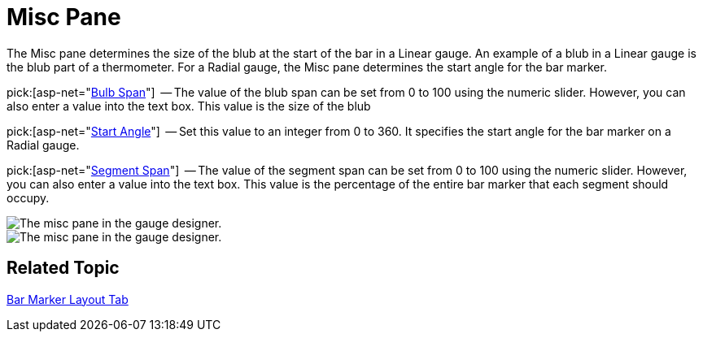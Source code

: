 ﻿////

|metadata|
{
    "name": "webgauge-misc-pane",
    "controlName": ["WebGauge"],
    "tags": ["How Do I"],
    "guid": "{20C3E56A-491C-43BA-A44F-563C6FE34C34}",  
    "buildFlags": [],
    "createdOn": "0001-01-01T00:00:00Z"
}
|metadata|
////

= Misc Pane

The Misc pane determines the size of the blub at the start of the bar in a Linear gauge. An example of a blub in a Linear gauge is the blub part of a thermometer. For a Radial gauge, the Misc pane determines the start angle for the bar marker.

pick:[asp-net="link:infragistics4.webui.ultrawebgauge.v{ProductVersion}~infragistics.ultragauge.resources.lineargaugebarmarker~bulbspan.html[Bulb Span]"]  -- The value of the blub span can be set from 0 to 100 using the numeric slider. However, you can also enter a value into the text box. This value is the size of the blub

pick:[asp-net="link:infragistics4.webui.ultrawebgauge.v{ProductVersion}~infragistics.ultragauge.resources.radialgaugebarmarker~startangle.html[Start Angle]"]  -- Set this value to an integer from 0 to 360. It specifies the start angle for the bar marker on a Radial gauge.

pick:[asp-net="link:infragistics4.webui.ultrawebgauge.v{ProductVersion}~infragistics.ultragauge.resources.radialgaugebarmarker~segmentspan.html[Segment Span]"]  -- The value of the segment span can be set from 0 to 100 using the numeric slider. However, you can also enter a value into the text box. This value is the percentage of the entire bar marker that each segment should occupy.

image::images/Bar_Marker_Misc_Pane_01.png[The misc pane in the gauge designer.]

image::images/Bar_Marker_Misc_Pane_02.png[The misc pane in the gauge designer.]

== Related Topic

link:webgauge-bar-marker-layout-tab.html[Bar Marker Layout Tab]